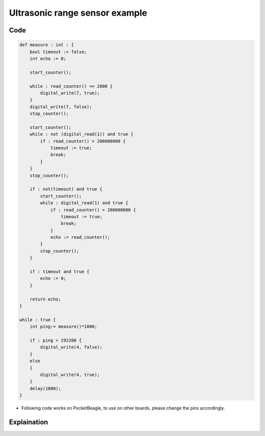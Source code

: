 Ultrasonic range sensor example
===============================

.. image:: images/hcsr04_pocket_beagle.png
   :width: 598
   :align: center
   :height: 400
   :alt: Ultrasonic range sensor example

Code
----

.. code:: python

   def measure : int : {
       bool timeout := false;
       int echo := 0;

       start_counter();
       
       while : read_counter() <= 2000 {
           digital_write(7, true);
       }
       digital_write(7, false);
       stop_counter();

       start_counter();
       while : not (digital_read(1)) and true {
           if : read_counter() > 200000000 {
               timeout := true;
               break;
           }
       }   
       stop_counter();
       
       if : not(timeout) and true {
           start_counter();
           while : digital_read(1) and true {
               if : read_counter() > 200000000 {
                   timeout := true;
                   break;
               }
               echo := read_counter();
           }
           stop_counter();
       }
       
       if : timeout and true {
           echo := 0;
       } 

       return echo;
   }

   while : true {
       int ping:= measure()*1000;

       if : ping > 292200 {
           digital_write(4, false);
       }
       else
       {
           digital_write(4, true);
       }
       delay(1000);
   }

-  Following code works on PocketBeagle, to use on other boards, please
   change the pins accordingly.

Explaination
------------

.. |image0| image:: images/hcsr04_pocket_beagle.png
